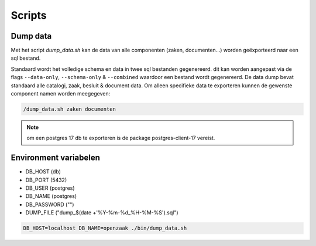 .. _scripts:

Scripts
=======

Dump data
---------

Met het script `dump_data.sh` kan de data van alle componenten (zaken, documenten...) worden geëxporteerd naar een sql bestand.

Standaard wordt het volledige schema en data in twee sql bestanden gegenereerd. dit kan worden aangepast via de flags ``--data-only``, ``--schema-only`` & ``--combined``
waardoor een bestand wordt gegenereerd. De data dump bevat standaard alle catalogi, zaak, besluit & document data.
Om alleen specifieke data te exporteren kunnen de gewenste component namen worden meegegeven:

.. code-block:: shell

    /dump_data.sh zaken documenten

.. note::

    om een postgres 17 db te exporteren is de package postgres-client-17 vereist.

Environment variabelen
----------------------

* DB_HOST (db)
* DB_PORT (5432)
* DB_USER (postgres)
* DB_NAME (postgres)
* DB_PASSWORD ("")
* DUMP_FILE ("dump_$(date +'%Y-%m-%d_%H-%M-%S').sql")

.. code-block:: shell

    DB_HOST=localhost DB_NAME=openzaak ./bin/dump_data.sh
